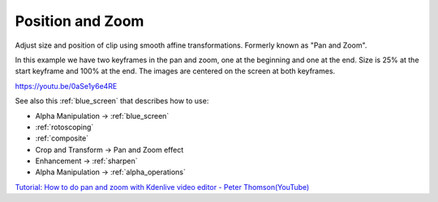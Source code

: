 .. metadata-placeholder

   :authors: - Claus Christensen
             - Yuri Chornoivan
             - Ttguy (https://userbase.kde.org/User:Ttguy)
             - Bushuev (https://userbase.kde.org/User:Bushuev)
             - Jack (https://userbase.kde.org/User:Jack)
             - Roger (https://userbase.kde.org/User:Roger)
             - Smolyaninov (https://userbase.kde.org/User:Smolyaninov)

   :license: Creative Commons License SA 4.0

.. _pan_and_zoom:

Position and Zoom
=================

.. contents::

Adjust size and position of clip using smooth affine transformations. Formerly known as "Pan and Zoom".

In this example we have two keyframes in the pan and zoom, one at the beginning and one at the end. Size is 25% at the start keyframe and 100% at the end. The images are centered on the screen at both keyframes.

https://youtu.be/0aSe1y6e4RE

See also this :ref:`blue_screen` that describes how to use:

* Alpha Manipulation -> :ref:`blue_screen`
* :ref:`rotoscoping`
* :ref:`composite`
* Crop and Transform -> Pan and Zoom effect
* Enhancement -> :ref:`sharpen`
* Alpha Manipulation -> :ref:`alpha_operations`

`Tutorial: How to do pan and zoom with Kdenlive video editor - Peter Thomson(YouTube) <https://youtu.be/B8ZPoWaxQrA>`_

